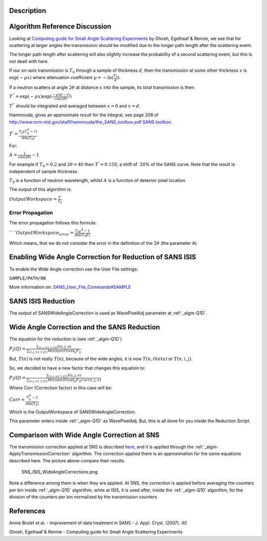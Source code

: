.. algorithm::

.. summary::

.. alias::

.. properties::

Description
-----------

Algorithm Reference Discussion
------------------------------

Looking at `Computing guide for Small Angle Scattering
Experiments <https://kur.web.psi.ch/sans1/manuals/sas_manual.pdf>`__ by
Ghosh, Egelhaaf & Rennie, we see that for scattering at larger angles
the transmission should be modified due to the longer path length after
the scattering event.

The longer path length after scattering will also slightly increase the
probability of a second scattering event, but this is not dealt with
here.

If our on-axis transmission is :math:`T_0` through a sample of thickness
:math:`d`, then the transmission at some other thickness :math:`x` is
:math:`\exp(-\mu x)` where attenuation coefficient
:math:`\mu = -\ln( \frac{T_0}{d})`.

If a neutron scatters at angle :math:`2\theta` at distance :math:`x`
into the sample, its total transmission is then:

:math:`T^{''} = \exp(-\mu x) \exp( \frac{-\mu(d-x)}{\cos(2\theta)})`

:math:`T^{''}` should be integrated and averaged between :math:`x = 0`
and :math:`x = d`.

Hammouda, gives an approximate result for the integral, see page 208 of
`http://www.ncnr.nist.gov/staff/hammouda/the\_SANS\_toolbox.pdf SANS
toolbox <http://www.ncnr.nist.gov/staff/hammouda/the_SANS_toolbox.pdf SANS toolbox>`__:

:math:`T^{'} = \frac{T_0(T_0^A - 1)}{A \ln(T_0)}`

For:

:math:`A = \frac{1}{\cos(2\theta)} - 1`

For example if :math:`T_0 = 0.2` and :math:`2\theta = 40` then
:math:`T^{'} = 0.158`, a shift of :math:`~20`\ % of the SANS curve. Note
that the result is independent of sample thickness.

:math:`T_0` is a function of neutron wavelength, whilst :math:`A` is a
function of detector pixel location.

The output of this algorithm is:

:math:`OutputWorkspace = \frac{T^'}{T_0}`

Error Propagation
~~~~~~~~~~~~~~~~~

The error propagation follows this formula:

`` ``\ :math:`OutputWorkspace_{error} = \frac{T_{0E} ^A - 1}{A\ln(T_0E)}`

Which means, that we do not consider the error in the definition of the
:math:`2\theta` (the parameter A)

Enabling Wide Angle Correction for Reduction of SANS ISIS
---------------------------------------------------------

To enable the Wide Angle correction use the User File settings:

``SAMPLE/PATH/ON``

More information on:
`SANS\_User\_File\_Commands#SAMPLE <SANS_User_File_Commands#SAMPLE>`__

SANS ISIS Reduction
-------------------

The output of SANSWideAngleCorrection is used as WavePixelAdj parameter
at :ref:`_algm-Q1D`.

Wide Angle Correction and the SANS Reduction
--------------------------------------------

The equation for the reduction is (see :ref:`_algm-Q1D`)

:math:`P_I(Q) = \frac{\sum_{\{i, j, n\} \supset \{I\}} S(i,j,n)}{\sum_{\{i, j, n\} \supset \{I\}}M(n)\eta(n)T(n)\Omega_{i j}F_{i j}}`

But, :math:`T(n)` is not really :math:`T(n)`, because of the wide
angles, it is now :math:`T(n,theta)` or :math:`T(n,i,j)`.

So, we decided to have a new factor that changes this equation to:

:math:`P_I(Q) = \frac{\sum_{\{i, j, n\} \supset \{I\}} S(i,j,n)}{\sum_{\{i, j, n\} \supset \{I\}}M(n)\eta(n)T(n)\Omega_{i j}F_{i j}Corr(i,j,n)}`

Where Corr (Correction factor) in this case will be:

:math:`Corr = \frac{T_0^A - 1}{A \ln(T_0)}`

Which is the OutputWorkspace of SANSWideAngleCorrection.

This parameter enters inside :ref:`_algm-Q1D` as WavePixelAdj. But, this is
all done for you inside the Reduction Script.

Comparison with Wide Angle Correction at SNS
--------------------------------------------

The transmission correction applied at SNS is described
`here <http://www.mantidproject.org/HFIR_SANS#Transmission_correction>`__,
and it is applied through the
:ref:`_algm-ApplyTransmissionCorrection` algorithm.
The correction applied there is an approximation for the same equations
described here. The picture above compare their results

.. figure:: /images/SNS_ISIS_WideAngleCorrections.png
   :alt: SNS_ISIS_WideAngleCorrections.png

   SNS\_ISIS\_WideAngleCorrections.png
Note a difference among them is when they are applied. At SNS, the
correction is applied before averaging the counters per bin inside
:ref:`_algm-Q1D` algorithm, while at ISIS, it is used after, inside the
:ref:`_algm-Q1D` algorithm, for the division of the counters per bin
normalized by the transmission counters.

References
----------

Annie Brulet et al. - Improvement of data treatment in SANS - J. Appl.
Cryst. (2007). 40

Ghosh, Egelhaaf & Rennie - Computing guide for Small Angle Scattering
Experiments

.. categories::
